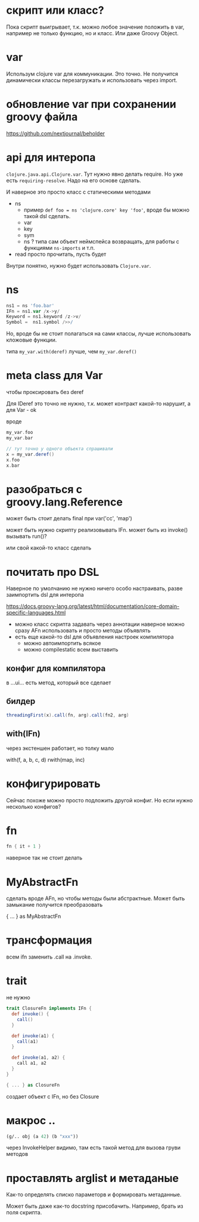* скрипт или класс?

Пока скрипт выигрывает, т.к. можно любое значение положить в var,
например не только функцию, но и класс.
Или даже Groovy Object.

* var

Использум clojure var для коммуникации.
Это точно. Не получится динамически классы перезагружать и использовать через import.

* обновление var при сохранении groovy файла

https://github.com/nextjournal/beholder

* api для интеропа

~clojure.java.api.Clojure.var~. Тут нужно явно делать require.
Но уже есть ~requiring-resolve~.
Надо на его основе сделать.

И наверное это просто класс с статическими методами

+ ns
  + пример
    ~def foo = ns 'clojure.core' key 'foo'~, вроде бы можно такой dsl сделать.
  + var
  + key
  + sym
  + ns ? типа сам объект неймспейса возвращать, для работы с функциями ~ns-imports~ и т.п.
+ read
  просто прочитать, пусть будет

Внутри понятно, нужно будет использовать ~Clojure.var~.

* ns

#+begin_src groovy
 ns1 = ns 'foo.bar'
 IFn = ns1.var /x->y/
 Keyword = ns1.keyword /z->v/
 Symbol =  ns1.symbol />>/
#+end_src

Но, вроде бы не стоит полагаться на сами классы, лучше использовать кложовые функции.

типа ~my_var.with(deref)~ лучше, чем ~my_var.deref()~


* meta class для Var
чтобы проксировать без deref

Для IDeref это точно не нужно, т.к. может контракт какой-то нарушит,
а для Var - ok

вроде
#+begin_src groovy
  my_var.foo
  my_var.bar

  // тут точно у одного объекта спрашивали
  x = my_var.deref()
  x.foo
  x.bar
#+end_src

* разобраться с groovy.lang.Reference

может быть стоит делать final при var('cc', 'map')

может быть нужно скрипту реализовывать IFn.
может быть из invoke() вызывать run()?

или свой какой-то класс сделать


* почитать про DSL

Наверное по умолчанию не нужно ничего особо настраивать,
разве заимпортить dsl для интеропа


https://docs.groovy-lang.org/latest/html/documentation/core-domain-specific-languages.html

+ можно класс скрипта задавать через аннотации
  наверное можно сразу AFn использовать и просто методы объявлять
+ есть еще какой-то dsl для объявления настроек компилятора
  + можно автоимпортить всякое
  + можно compilestatic всем выставить

** конфиг для компилятора

в ...ui... есть метод, который все сделает

** билдер

#+begin_src groovy
  threadingFirst(x).call(fn, arg).call(fn2, arg)
#+end_src

** with(IFn)

через экстеншен работает, но толку мало

with(f, a, b, c, d)
rwith(map, inc)

* конфигурировать

Сейчас похоже можно просто подложить другой конфиг.
Но если нужно несколько конфигов?

* fn

#+begin_src groovy
  fn { it + 1 }
#+end_src

наверное так не стоит делать


* MyAbstractFn

сделать вроде AFn, но чтобы методы были абстрактные.
Может быть замыкание получится преобразовать

{ ... } as MyAbstractFn

* трансформация

всем ifn заменить .call на .invoke.

* trait

не нужно

#+begin_src groovy
  trait ClosureFn implements IFn {
    def invoke() {
      call()
    }

    def invoke(a1) {
      call(a1)
    }

    def invoke(a1, a2) {
      call a1, a2
    }
  }

  { ... } as ClosureFn
#+end_src

создает объект с IFn, но без Closure

* макрос ..

#+begin_src clojure
  (g/.. obj (a 42) (b "xxx"))
#+end_src

через InvokeHelper видимо, там есть такой метод для вызова груви методов


* проставлять arglist и метаданые

Как-то определять списко параметорв и формировать метаданные.

Может быть даже как-то docstring присобачить.
Например, брать из поля скрипта.
